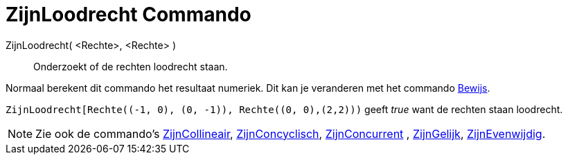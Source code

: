 = ZijnLoodrecht Commando
:page-en: commands/ArePerpendicular_Command
ifdef::env-github[:imagesdir: /nl/modules/ROOT/assets/images]

ZijnLoodrecht( <Rechte>, <Rechte> )::
  Onderzoekt of de rechten loodrecht staan.

Normaal berekent dit commando het resultaat numeriek. Dit kan je veranderen met het commando
xref:/commands/Bewijs.adoc[Bewijs].

[EXAMPLE]
====

`++ZijnLoodrecht[Rechte((-1, 0), (0, -1)), Rechte((0, 0),(2,2)))++` geeft _true_ want de rechten staan loodrecht.

====

[NOTE]
====

Zie ook de commando's xref:/commands/ZijnCollineair.adoc[ZijnCollineair],
xref:/commands/ZijnConcyclisch.adoc[ZijnConcyclisch], xref:/commands/ZijnConcurrent.adoc[ZijnConcurrent] ,
xref:/commands/ZijnGelijk.adoc[ZijnGelijk], xref:/commands/ZijnEvenwijdig.adoc[ZijnEvenwijdig].

====
